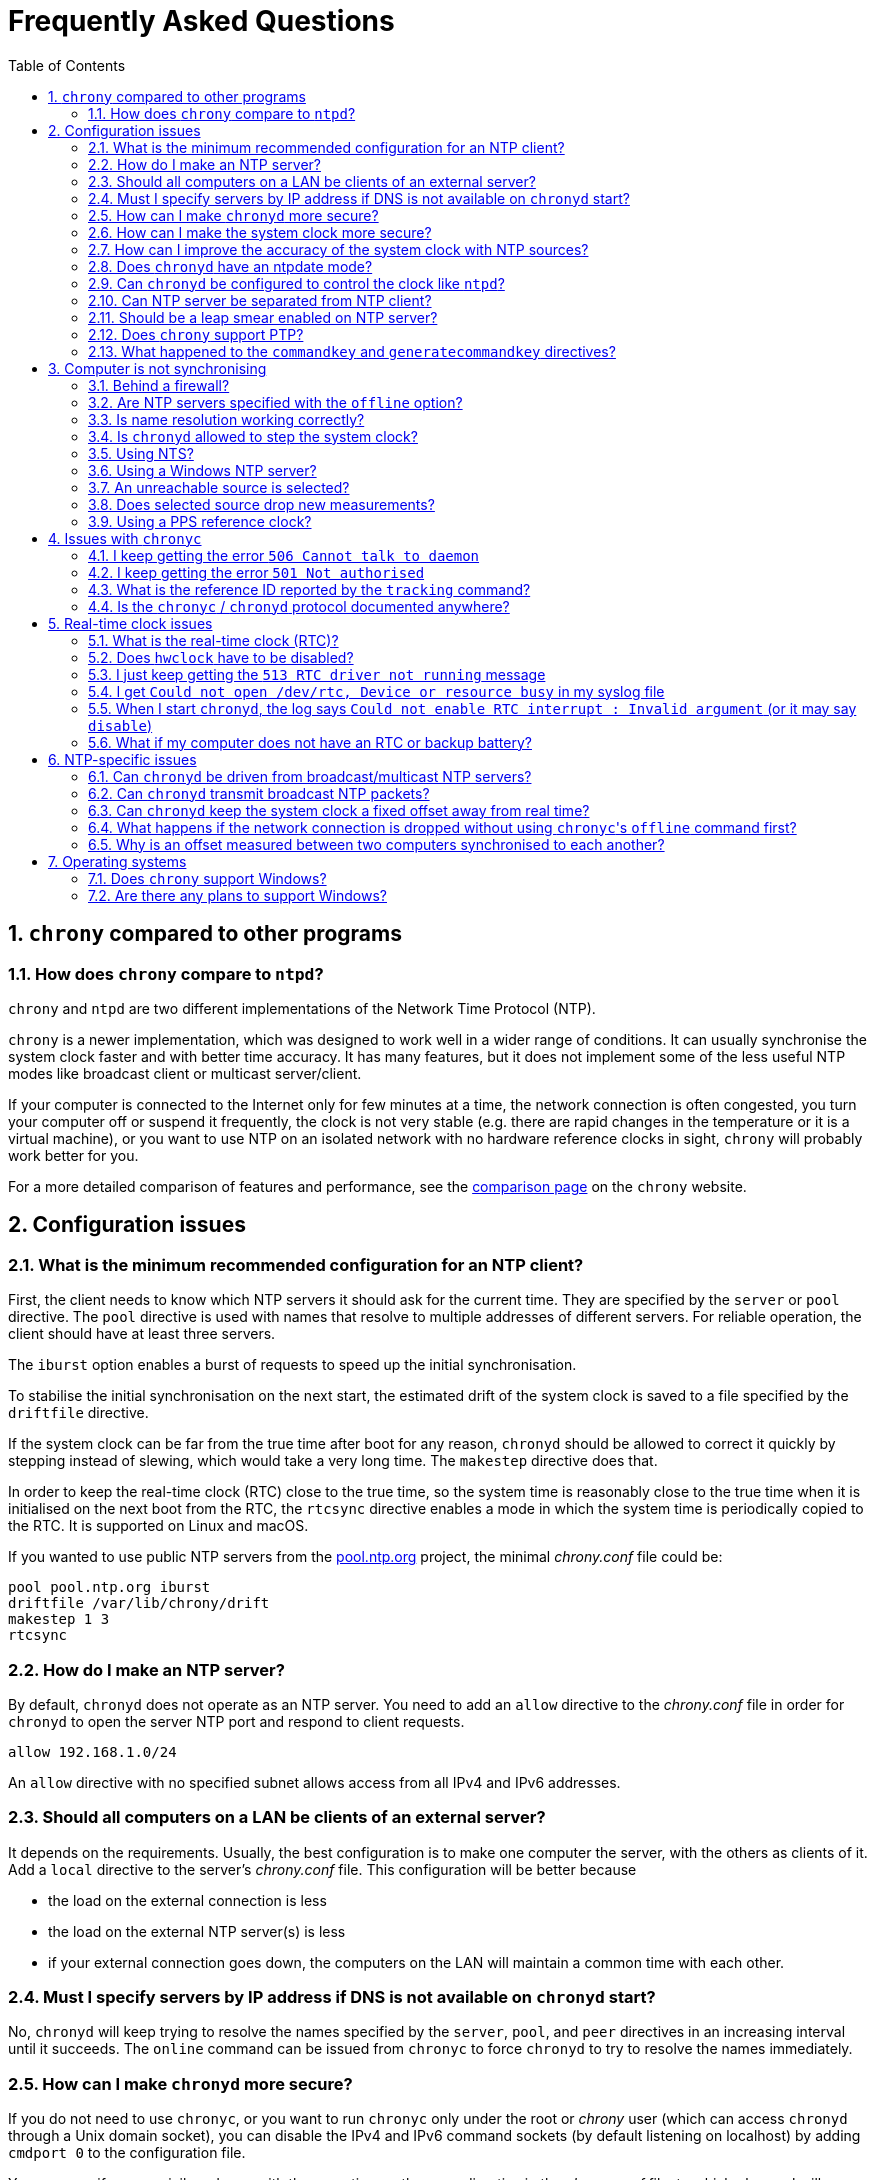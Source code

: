 // This file is part of chrony
//
// Copyright (C) Richard P. Curnow  1997-2003
// Copyright (C) Miroslav Lichvar  2014-2016, 2020-2021
//
// This program is free software; you can redistribute it and/or modify
// it under the terms of version 2 of the GNU General Public License as
// published by the Free Software Foundation.
//
// This program is distributed in the hope that it will be useful, but
// WITHOUT ANY WARRANTY; without even the implied warranty of
// MERCHANTABILITY or FITNESS FOR A PARTICULAR PURPOSE.  See the GNU
// General Public License for more details.
//
// You should have received a copy of the GNU General Public License along
// with this program; if not, write to the Free Software Foundation, Inc.,
// 51 Franklin Street, Fifth Floor, Boston, MA  02110-1301, USA.

= Frequently Asked Questions
:toc:
:numbered:

== `chrony` compared to other programs

=== How does `chrony` compare to `ntpd`?

`chrony` and `ntpd` are two different implementations of the Network Time
Protocol (NTP).

`chrony` is a newer implementation, which was designed to work well in a wider
range of conditions. It can usually synchronise the system clock faster and
with better time accuracy. It has many features, but it does not implement some
of the less useful NTP modes like broadcast client or multicast server/client.

If your computer is connected to the Internet only for few minutes at a time,
the network connection is often congested, you turn your computer off or
suspend it frequently, the clock is not very stable (e.g. there are rapid
changes in the temperature or it is a virtual machine), or you want to use NTP
on an isolated network with no hardware reference clocks in sight, `chrony`
will probably work better for you.

For a more detailed comparison of features and performance, see the
https://chrony.tuxfamily.org/comparison.html[comparison page] on the `chrony`
website.

== Configuration issues

=== What is the minimum recommended configuration for an NTP client?

First, the client needs to know which NTP servers it should ask for the current
time. They are specified by the `server` or `pool` directive. The `pool`
directive is used with names that resolve to multiple addresses of different
servers. For reliable operation, the client should have at least three servers.

The `iburst` option enables a burst of requests to speed up the initial
synchronisation.

To stabilise the initial synchronisation on the next start, the estimated drift
of the system clock is saved to a file specified by the `driftfile` directive.

If the system clock can be far from the true time after boot for any reason,
`chronyd` should be allowed to correct it quickly by stepping instead of
slewing, which would take a very long time. The `makestep` directive does
that.

In order to keep the real-time clock (RTC) close to the true time, so the
system time is reasonably close to the true time when it is initialised on the
next boot from the RTC, the `rtcsync` directive enables a mode in which the
system time is periodically copied to the RTC. It is supported on Linux and
macOS.

If you wanted to use public NTP servers from the
https://www.pool.ntp.org/[pool.ntp.org] project, the minimal _chrony.conf_ file
could be:

----
pool pool.ntp.org iburst
driftfile /var/lib/chrony/drift
makestep 1 3
rtcsync
----

=== How do I make an NTP server?

By default, `chronyd` does not operate as an NTP server. You need to add an
`allow` directive to the _chrony.conf_ file in order for `chronyd` to open the
server NTP port and respond to client requests.

----
allow 192.168.1.0/24
----

An `allow` directive with no specified subnet allows access from all IPv4 and
IPv6 addresses.

=== Should all computers on a LAN be clients of an external server?

It depends on the requirements. Usually, the best configuration is to make one
computer the server, with the others as clients of it. Add a `local` directive
to the server's _chrony.conf_ file. This configuration will be better because

* the load on the external connection is less
* the load on the external NTP server(s) is less
* if your external connection goes down, the computers on the LAN
  will maintain a common time with each other.

=== Must I specify servers by IP address if DNS is not available on `chronyd` start?

No, `chronyd` will keep trying to resolve
the names specified by the `server`, `pool`, and `peer` directives in an
increasing interval until it succeeds. The `online` command can be issued from
`chronyc` to force `chronyd` to try to resolve the names immediately.

=== How can I make `chronyd` more secure?

If you do not need to use `chronyc`, or you want to run `chronyc` only
under the root or _chrony_ user (which can access `chronyd` through a Unix
domain socket), you can disable the IPv4 and IPv6 command sockets (by default
listening on localhost) by adding `cmdport 0` to the configuration file.

You can specify an unprivileged user with the `-u` option, or the `user`
directive in the _chrony.conf_ file, to which `chronyd` will switch after start
in order to drop root privileges. The configure script has a `--with-user`
option, which sets the default user. On Linux, `chronyd` needs to be compiled
with support for the `libcap` library. On other systems, `chronyd` forks into
two processes. The child process retains root privileges, but can only perform
a very limited range of privileged system calls on behalf of the parent.

Also, if `chronyd` is compiled with support for the Linux secure computing
(seccomp) facility, you can enable a system call filter with the `-F` option.
It will significantly reduce the kernel attack surface and possibly prevent
kernel exploits from the `chronyd` process if it is compromised. It is
recommended to enable the filter only when it is known to work on the version of
the system where `chrony` is installed as the filter needs to allow also system
calls made from libraries that `chronyd` is using (e.g. libc) and different
versions or implementations of the libraries might make different system calls.
If the filter is missing some system call, `chronyd` could be killed even in
normal operation.

=== How can I make the system clock more secure?

An NTP client synchronising the system clock to an NTP server is susceptible to
various attacks, which can break applications and network protocols relying on
accuracy of the clock (e.g. DNSSEC, Kerberos, TLS, WireGuard).

Generally, a man-in-the-middle (MITM) attacker between the client and server
can

* make fake responses, or modify real responses from the server, to create an
  arbitrarily large time and frequency offset, make the server appear more
  accurate, insert a leap second, etc.
* delay the requests and/or responses to create a limited time offset and
  temporarily also a limited frequency offset
* drop the requests or responses to prevent updates of the clock with new
  measurements
* redirect the requests to a different server

The attacks can be combined for a greater effect. The attacker can delay
packets to create a significant frequency offset first and then drop all
subsequent packets to let the clock quickly drift away from the true time.
The attacker might also be able to control the server's clock.

Some attacks cannot be prevented. Monitoring is needed for detection, e.g. the
reachability register in the `sources` report shows missing packets. The extent
to which the attacker can control the client's clock depends on its
configuration.

Enable authentication to prevent `chronyd` from accepting modified, fake, or
redirected packets. It can be enabled with a symmetric key specified by the
`key` option, or Network Time Security (NTS) by the `nts` option (supported
since `chrony` version 4.0). The server needs to support the selected
authentication mechanism. Symmetric keys have to be configured on both client
and server, and each client must have its own key (one per server).

The maximum offset that the attacker can insert in an NTP measurement by
delaying packets can be limited by the `maxdelay` option. The default value is
3 seconds. The measured delay is reported as the peer delay in the `ntpdata`
report and `measurements` log. Set the `maxdelay` option to a value larger than
the maximum value that is normally observed. Note that the delay can increase
significantly even when not under an attack, e.g. when the network is congested
or the routing has changed.

The maximum accepted change in time offset between clock updates can be limited
by the `maxchange` directive. Larger changes in the offset will be ignored or
cause `chronyd` to exit. Note that the attacker can get around this limit by
splitting the offset into multiple smaller offsets and/or creating a large
frequency offset. When this directive is used, `chronyd` will have to be
restarted after a successful attack. It will not be able to recover on its own.
It must not be restarted automatically (e.g. by the service manager).

The impact of a large accepted time offset can be reduced by disabling clock
steps, i.e. by not using the `makestep` and `initstepslew` directives. The
offset will be slowly corrected by speeding up or slowing down the clock at a
rate which can be limited by the `maxslewrate` directive. Disabling clock steps
completely is practical only if the clock cannot gain a larger error on its
own, e.g. when the computer is shut down or suspended, and the `maxslewrate`
limit is large enough to correct an expected error in an acceptable time. The
`rtcfile` directive with the `-s` option can be used to compensate for the RTC
drift.

A more practical approach is to enable `makestep` for a limited number of clock
updates (the 2nd argument of the directive) and limit the offset change in all
updates by the `maxchange` directive. The attacker will be able to make only a
limited step and only if the attack starts in a short window after booting the
computer, or when `chronyd` is restarted without the `-R` option.

The frequency offset can be limited by the `maxdrift` directive. The measured
frequency offset is reported in the drift file, `tracking` report, and
`tracking` log. Set `maxdrift` to a value larger than the maximum absolute
value that is normally observed. Note that the frequency of the clock can
change due to aging of the crystal, differences in calibration of the clock
source between reboots, migrated virtual machine, etc. A typical computer clock
has a drift smaller than 100 parts per million (ppm), but much larger drifts
are possible (e.g. in some virtual machines).

Use only trusted servers, which you expect to be well configured and managed,
using authentication for their own servers, etc. Use multiple servers, ideally
in different locations. The attacker will have to deal with a majority of the
servers in order to pass the source selection and update the clock with a large
offset. Use the `minsources` directive to increase the required number of
selectable sources to make the selection more robust.

Do not specify servers as peers. The symmetric mode is less secure than the
client/server mode. If not authenticated, it is vulnerable to off-path
denial-of-service attacks, and even when it is authenticated, it is still
susceptible to replay attacks.

Mixing of authenticated and unauthenticated servers should generally be
avoided. If mixing is necessary (e.g. for a more accurate and stable
synchronisation to a closer server which does not support authentication), the
authenticated servers should be configured as trusted and required to not allow
the unauthenticated servers to override the authenticated servers in the source
selection. Since `chrony` version 4.0, the selection options are enabled in
such a case automatically. This behaviour can be disabled or modified by the
`authselmode` directive.

An example of a client configuration limiting the impact of the attacks could
be

----
server foo.example.net iburst nts maxdelay 0.1
server bar.example.net iburst nts maxdelay 0.2
server baz.example.net iburst nts maxdelay 0.05
server qux.example.net iburst nts maxdelay 0.1
server quux.example.net iburst nts maxdelay 0.1
minsources 3
maxchange 100 0 0
makestep 0.001 1
maxdrift 100
maxslewrate 100
driftfile /var/lib/chrony/drift
ntsdumpdir /var/lib/chrony
rtcsync
----

=== How can I improve the accuracy of the system clock with NTP sources?

Select NTP servers that are well synchronised, stable and close to your
network. It is better to use more than one server. Three or four is usually
recommended as the minimum, so `chronyd` can detect servers that serve false
time and combine measurements from multiple sources.

If you have a network card with hardware timestamping supported on Linux, it
can be enabled by the `hwtimestamp` directive. It should make local receive and
transmit timestamps of NTP packets much more stable and accurate.

The `server` directive has some useful options: `minpoll`, `maxpoll`,
`polltarget`, `maxdelay`, `maxdelayratio`, `maxdelaydevratio`, `xleave`,
`filter`.

The first three options set the minimum and maximum allowed polling interval,
and how should be the actual interval adjusted in the specified range. Their
default values are 6 (64 seconds) for `minpoll`, 10 (1024 seconds) for
`maxpoll` and 8 (samples) for `polltarget`. The default values should be used
for general servers on the Internet. With your own NTP servers, or if you have
permission to poll some servers more frequently, setting these options for
shorter polling intervals might significantly improve the accuracy of the
system clock.

The optimal polling interval depends mainly on two factors, stability of the
network latency and stability of the system clock (which mainly depends on the
temperature sensitivity of the crystal oscillator and the maximum rate of the
temperature change).

Generally, if the `sourcestats` command usually reports a small number of
samples retained for a source (e.g. fewer than 16), a shorter polling interval
should be considered. If the number of samples is usually at the maximum of 64,
a longer polling interval might work better.

An example of the directive for an NTP server on the Internet that you are
allowed to poll frequently could be

----
server foo.example.net minpoll 4 maxpoll 6 polltarget 16
----

An example using shorter polling intervals with a server located in the same
LAN could be

----
server ntp.local minpoll 2 maxpoll 4 polltarget 30
----

The maxdelay options are useful to ignore measurements with an unusually large
delay (e.g. due to congestion in the network) and improve the stability of the
synchronisation. The `maxdelaydevratio` option could be added to the example
with local NTP server

----
server ntp.local minpoll 2 maxpoll 4 polltarget 30 maxdelaydevratio 2
----

If your server supports the interleaved mode (e.g. it is running `chronyd`),
the `xleave` option should be added to the `server` directive to enable the
server to provide the client with more accurate transmit timestamps (kernel or
preferably hardware). For example:

----
server ntp.local minpoll 2 maxpoll 4 xleave
----

When combined with local hardware timestamping, good network switches, and even
shorter polling intervals, a sub-microsecond accuracy and stability of a few
tens of nanoseconds might be possible. For example:

----
server ntp.local minpoll 0 maxpoll 0 xleave
hwtimestamp eth0
----

For best stability, the CPU should be running at a constant frequency (i.e.
disabled power saving and performance boosting). Energy-Efficient Ethernet
(EEE) should be disabled in the network. The switches should be configured to
prioritize NTP packets, especially if the network is expected to be heavily
loaded. The `dscp` directive can be used to set the Differentiated Services
Code Point in transmitted NTP packets if needed.

If it is acceptable for NTP clients in the network to send requests at a high
rate, a sub-second polling interval can be specified. A median filter
can be enabled in order to update the clock at a reduced rate with more stable
measurements. For example:

----
server ntp.local minpoll -6 maxpoll -6 filter 15 xleave
hwtimestamp eth0 minpoll -6
----

=== Does `chronyd` have an ntpdate mode?

Yes. With the `-q` option `chronyd` will set the system clock once and exit.
With the `-Q` option it will print the measured offset without setting the
clock. If you do not want to use a configuration file, NTP servers can be
specified on the command line. For example:

----
# chronyd -q 'pool pool.ntp.org iburst'
----

The command above would normally take about 5 seconds if the servers were
well synchronised and responding to all requests. If not synchronised or
responding, it would take about 10 seconds for `chronyd` to give up and exit
with a non-zero status. A faster configuration is possible. A single server can
be used instead of four servers, the number of measurements can be reduced with
the `maxsamples` option to one (supported since `chrony` version 4.0), and a
timeout can be specified with the `-t` option. The following command would take
only up to about one second.

----
# chronyd -q -t 1 'server pool.ntp.org iburst maxsamples 1'
----

It is not recommended to run `chronyd` with the `-q` option periodically (e.g.
from a cron job) as a replacement for the daemon mode, because it performs
significantly worse (e.g. the clock is stepped and its frequency is not
corrected). If you must run it this way and you are using a public NTP server,
make sure `chronyd` does not always start around the first second of a minute,
e.g. by adding a random sleep before the `chronyd` command. Public servers
typically receive large bursts of requests around the first second as there is
a large number of NTP clients started from cron with no delay.

=== Can `chronyd` be configured to control the clock like `ntpd`?

It is not possible to perfectly emulate `ntpd`, but there are some options that
can configure `chronyd` to behave more like `ntpd` if there is a reason to
prefer that.

In the following example the `minsamples` directive slows down the response to
changes in the frequency and offset of the clock. The `maxslewrate` and
`corrtimeratio` directives reduce the maximum frequency error due to an offset
correction and the `maxdrift` directive reduces the maximum assumed frequency
error of the clock. The `makestep` directive enables a step threshold and the
`maxchange` directive enables a panic threshold. The `maxclockerror` directive
increases the minimum dispersion rate.

----
minsamples 32
maxslewrate 500
corrtimeratio 100
maxdrift 500
makestep 0.128 -1
maxchange 1000 1 1
maxclockerror 15
----

Note that increasing `minsamples` might cause the offsets in the `tracking` and
`sourcestats` reports/logs to be significantly smaller than the actual offsets
and be unsuitable for monitoring.

=== Can NTP server be separated from NTP client?

Yes, it is possible to run multiple instances of `chronyd` on a computer at the
same time. One can operate primarily as an NTP client to synchronise the system
clock and another as a server for other computers. If they use the same
filesystem, they need to be configured with different pidfiles, Unix domain
command sockets, and any other file or directory specified in the configuration
file. If they run in the same network namespace, they need to use different NTP
and command ports, or bind the ports to different addresses or interfaces.

The server instance should be started with the `-x` option to prevent it from
adjusting the system clock and interfering with the client instance. It can be
configured as a client to synchronise its NTP clock to other servers, or the
client instance running on the same computer. In the latter case, the `copy`
option (added in `chrony` version 4.1) can be used to assume the reference ID
and stratum of the client instance, which enables detection of synchronisation
loops with its own clients.

On Linux, starting with `chrony` version 4.0, it is possible to run multiple
server instances sharing a port to better utilise multiple cores of the CPU.
Note that for rate limiting and client/server interleaved mode to work well
it is necessary that all packets received from the same address are handled by
the same server instance.

An example configuration of the client instance could be

----
pool pool.ntp.org iburst
allow 127.0.0.1
port 11123
driftfile /var/lib/chrony/drift
makestep 1 3
rtcsync
----

and configuration of the first server instance could be

----
server 127.0.0.1 port 11123 minpoll 0 maxpoll 0 copy
allow
cmdport 11323
bindcmdaddress /var/run/chrony/chronyd-server1.sock
pidfile /var/run/chronyd-server1.pid
driftfile /var/lib/chrony/drift-server1
----

=== Should be a leap smear enabled on NTP server?

With the `smoothtime` and `leapsecmode` directives it is possible to enable a
server leap smear in order to hide leap seconds from clients and force them to
follow a slow server's adjustment instead.

This feature should be used only in local networks and only when necessary,
e.g. when the clients cannot be configured to handle the leap seconds as
needed, or their number is so large that configuring them all would be
impractical. The clients should use only one leap-smearing server, or multiple
identically configured leap-smearing servers. Note that some clients can get
leap seconds from other sources (e.g. with the `leapsectz` directive in
`chrony`) and they will not work correctly with a leap smearing server.

=== Does `chrony` support PTP?

No, the Precision Time Protocol (PTP) is not supported and there are no plans
to support it. It is a complex protocol, which shares some issues with the
NTP broadcast mode. One of the main differences between NTP and PTP is that PTP
was designed to be easily supported in hardware (e.g. network switches and
routers) in order to make more stable and accurate measurements. PTP relies on
the hardware support. NTP does not rely on any support in the hardware, but if
it had the same support as PTP, it could perform equally well.

On Linux, `chrony` supports hardware clocks that some NICs have for PTP. They
are called PTP hardware clocks (PHC). They can be used as reference clocks
(specified by the `refclock` directive) and for hardware timestamping of NTP
packets (enabled by the `hwtimestamp` directive) if the NIC can timestamp other
packets than PTP, which is usually the case at least for transmitted packets.
The `ethtool -T` command can be used to verify the timestamping support.

=== What happened to the `commandkey` and `generatecommandkey` directives?

They were removed in version 2.2. Authentication is no longer supported in the
command protocol. Commands that required authentication are now allowed only
through a Unix domain socket, which is accessible only by the root and _chrony_
users. If you need to configure `chronyd` remotely or locally without the root
password, please consider using ssh and/or sudo to run `chronyc` under the root
or _chrony_ user on the host where `chronyd` is running.

== Computer is not synchronising

This is the most common problem. There are a number of reasons, see the
following questions.

=== Behind a firewall?

Check the `Reach` value printed by the ``chronyc``'s `sources` command. If it
is zero, it means `chronyd` did not get any valid responses from the NTP server
you are trying to use. If there is a firewall between you and the server, the
packets might be blocked. Try using a tool like `wireshark` or `tcpdump` to see
if you are getting any responses from the server.

When `chronyd` is receiving responses from the servers, the output of the
`sources` command issued few minutes after `chronyd` start might look like
this:

----
MS Name/IP address         Stratum Poll Reach LastRx Last sample
===============================================================================
^* foo.example.net               2   6   377    34   +484us[ -157us] +/-   30ms
^- bar.example.net               2   6   377    34    +33ms[  +32ms] +/-   47ms
^+ baz.example.net               3   6   377    35  -1397us[-2033us] +/-   60ms
----

=== Are NTP servers specified with the `offline` option?

Check that the ``chronyc``'s `online` and `offline` commands are used
appropriately (e.g. in the system networking scripts). The `activity` command
prints the number of sources that are currently online and offline. For
example:

----
200 OK
3 sources online
0 sources offline
0 sources doing burst (return to online)
0 sources doing burst (return to offline)
0 sources with unknown address
----

=== Is name resolution working correctly?

NTP servers specified by their hostname (instead of an IP address) have to have
their names resolved before `chronyd` can send any requests to them. If the
`activity` command prints a non-zero number of sources with unknown address,
there is an issue with the resolution. Typically, a DNS server is specified in
_/etc/resolv.conf_. Make sure it is working correctly.

Since `chrony` version 4.0, you can run `chronyc -N sources -a` command to
print all sources, even those that do not have a known address yet, with their
names as they were specified in the configuration. This can be useful to verify
that the names specified in the configuration are used as expected.

=== Is `chronyd` allowed to step the system clock?

By default, `chronyd` adjusts the clock gradually by slowing it down or
speeding it up. If the clock is too far from the true time, it will take
a long time to correct the error. The `System time` value printed by the
``chronyc``'s `tracking` command is the remaining correction that needs to be
applied to the system clock.

The `makestep` directive can be used to allow `chronyd` to step the clock. For
example, if _chrony.conf_ had

----
makestep 1 3
----

the clock would be stepped in the first three updates if its offset was larger
than one second. Normally, it is recommended to allow the step only in the first
few updates, but in some cases (e.g. a computer without an RTC or virtual
machine which can be suspended and resumed with an incorrect time) it might be
necessary to allow the step on any clock update. The example above would change
to

----
makestep 1 -1
----

=== Using NTS?

The Network Time Security (NTS) mechanism uses Transport Layer Security (TLS)
to establish the keys needed for authentication of NTP packets.

Run the `authdata` command to check whether the key establishment was
successful:

----
# chronyc -N authdata
Name/IP address             Mode KeyID Type KLen Last Atmp  NAK Cook CLen
=========================================================================
foo.example.net              NTS     1   15  256  33m    0    0    8  100
bar.example.net              NTS     1   15  256  33m    0    0    8  100
baz.example.net              NTS     1   15  256  33m    0    0    8  100
----

The KeyID, Type, and KLen columns should have non-zero values. If they are
zero, check the system log for error messages from `chronyd`. One possible
cause of failure is a firewall blocking the client's connection to the server's
TCP port 4460.

Another possible cause of failure is a certificate that is failing to verify
because the client's clock is wrong. This is a chicken-and-egg problem with NTS.
You might need to manually correct the date, or temporarily disable NTS, in
order to get NTS working. If your computer has an RTC and it is backed up by a
good battery, this operation should be needed only once, assuming the RTC will
be set periodically with the `rtcsync` directive, or compensated with the
`rtcfile` directive and the `-s` option.

If the computer does not have an RTC or battery, you can use the `-s` option
without `rtcfile` directive to restore time of the last shutdown or reboot from
the drift file. The clock will start behind the true time, but if the computer
was not shut down for too long and the server's certificate was not renewed too
close to its expiration, it should be sufficient for the time checks to
succeed.

As a last resort, you can disable the time checks by the `nocerttimecheck`
directive. This has some important security implications. To reduce the
security risk, you can use the `nosystemcert` and `ntstrustedcerts` directives
to disable the system's default trusted certificate authorities and trust only
a minimal set of selected authorities needed to validate the certificates of
used NTP servers.

=== Using a Windows NTP server?

A common issue with Windows NTP servers is that they report a very large root
dispersion (e.g. three seconds or more), which causes `chronyd` to ignore the
server for being too inaccurate. The `sources` command might show a valid
measurement, but the server is not selected for synchronisation. You can check
the root dispersion of the server with the ``chronyc``'s `ntpdata` command.

The `maxdistance` value needs to be increased in _chrony.conf_ to enable
synchronisation to such a server. For example:

----
maxdistance 16.0
----

=== An unreachable source is selected?

When `chronyd` is configured with multiple time sources, it tries to select the
most accurate and stable sources for synchronisation of the system clock. They
are marked with the _*_ or _+_ symbol in the report printed by the `sources`
command.

When the best source (marked with the _*_ symbol) becomes unreachable (e.g. NTP
server stops responding), `chronyd` will not immediately switch
to the second best source in an attempt to minimise the error of the clock. It
will let the clock run free for as long as its estimated error (in terms of
root distance) based on previous measurements is smaller than the estimated
error of the second source, and there is still an interval which contains some
measurements from both sources.

If the first source was significantly better than the second source, it can
take many hours before the second source is selected, depending on its polling
interval. You can force a faster reselection by increasing the clock error rate
(`maxclockerror` directive), shortening the polling interval (`maxpoll`
option), or reducing the number of samples (`maxsamples` option).

=== Does selected source drop new measurements?

`chronyd` can drop a large number of successive NTP measurements if they are
not passing some of the NTP tests. The `sources` command can report for a
selected source the fully-reachable value of 377 in the Reach column and at the
same time a LastRx value that is much larger than the current polling interval.
If the source is online, this indicates that a number of measurements was
dropped. You can use the `ntpdata` command to check the NTP tests for the last
measurement. Usually, it is the test C which fails.

This can be an issue when there is a long-lasting increase in the measured
delay, e.g. due to a routing change in the network. Unfortunately, `chronyd`
does not know for how long it should wait for the delay to come back to the
original values, or whether it is a permanent increase and it should start from
scratch.

The test C is an adaptive filter. It can take many hours before it accepts
a measurement with the larger delay, and even much longer before it drops all
measurements with smaller delay, which determine an expected delay used by the
test. You can use the `reset sources` command to drop all measurements
immediately (available in chrony 4.0 and later). If this issue happens
frequently, you can effectively disable the test by setting the
`maxdelaydevratio` option to a very large value (e.g. 1000000), or speed up the
recovery by increasing the clock error rate with the `maxclockerror` directive.

=== Using a PPS reference clock?

A pulse-per-second (PPS) reference clock requires a non-PPS time source to
determine which second of UTC corresponds to each pulse. If it is another
reference clock specified with the `lock` option in the `refclock` directive,
the offset between the two reference clocks must be smaller than 0.2 seconds in
order for the PPS reference clock to work. With NMEA reference clocks it is
common to have a larger offset. It needs to be corrected with the `offset`
option.

One approach to find out a good value of the `offset` option is to configure
the reference clocks with the `noselect` option and compare them to an NTP
server. For example, if the `sourcestats` command showed

----
Name/IP Address            NP  NR  Span  Frequency  Freq Skew  Offset  Std Dev
==============================================================================
PPS0                        0   0     0     +0.000   2000.000     +0ns  4000ms
NMEA                       58  30   231    -96.494     38.406   +504ms  6080us
foo.example.net             7   3   200     -2.991     16.141   -107us   492us
----

the offset of the NMEA source would need to be increased by about 0.504
seconds. It does not have to be very accurate. As long as the offset of the
NMEA reference clock stays below 0.2 seconds, the PPS reference clock should be
able to determine the seconds corresponding to the pulses and allow the samples
to be used for synchronisation.

== Issues with `chronyc`

=== I keep getting the error `506 Cannot talk to daemon`

When accessing `chronyd` remotely, make sure that the _chrony.conf_ file (on
the computer where `chronyd` is running) has a `cmdallow` entry for the
computer you are running `chronyc` on and an appropriate `bindcmdaddress`
directive. This is not necessary for localhost.

Perhaps `chronyd` is not running. Try using the `ps` command (e.g. on Linux,
`ps -auxw`) to see if it is running. Or try `netstat -a` and see if the UDP
port 323 is listening. If `chronyd` is not running, you might have a problem
with the way you are trying to start it (e.g. at boot time).

Perhaps you have a firewall set up in a way that blocks packets on the UDP
port 323. You need to amend the firewall configuration in this case.

=== I keep getting the error `501 Not authorised`

This error indicates that `chronyc` sent the command to `chronyd` using a UDP
socket instead of the Unix domain socket (e.g. _/var/run/chrony/chronyd.sock_),
which is required for some commands. For security reasons, only the root and
_chrony_ users are allowed to access the socket.

It is also possible that the socket does not exist. `chronyd` will not create
the socket if the directory has a wrong owner or permissions. In this case
there should be an error message from `chronyd` in the system log.

=== What is the reference ID reported by the `tracking` command?

The reference ID is a 32-bit value used in NTP to prevent synchronisation
loops.

In `chrony` versions before 3.0 it was printed in the
quad-dotted notation, even if the reference source did not actually have an
IPv4 address. For IPv4 addresses, the reference ID is equal to the address, but
for IPv6 addresses it is the first 32 bits of the MD5 sum of the address. For
reference clocks, the reference ID is the value specified with the `refid`
option in the `refclock` directive.

Since version 3.0, the reference ID is printed as a hexadecimal number to avoid
confusion with IPv4 addresses.

If you need to get the IP address of the current reference source, use the `-n`
option to disable resolving of IP addresses and read the second field (printed
in parentheses) on the `Reference ID` line.

=== Is the `chronyc` / `chronyd` protocol documented anywhere?

Only by the source code. See _cmdmon.c_ (`chronyd` side) and _client.c_
(`chronyc` side).

== Real-time clock issues

=== What is the real-time clock (RTC)?

This is the clock which keeps the time even when your computer is turned off.
It is used to initialise the system clock on boot. It normally does not drift
more than few seconds per day.

There are two approaches how `chronyd` can work with it. One is to use the
`rtcsync` directive, which tells `chronyd` to enable a kernel mode which sets
the RTC from the system clock every 11 minutes. `chronyd` itself will not touch
the RTC. If the computer is not turned off for a long time, the RTC should
still be close to the true time when the system clock will be initialised from
it on the next boot.

The other option is to use the `rtcfile` directive, which tells `chronyd` to
monitor the rate at which the RTC gains or loses time. When `chronyd` is
started with the `-s` option on the next boot, it will set the system time from
the RTC and also compensate for the drift it has measured previously. The
`rtcautotrim` directive can be used to keep the RTC close to the true time, but
it is not strictly necessary if its only purpose is to set the system clock when
`chronyd` is started on boot. See the documentation for details.

=== Does `hwclock` have to be disabled?

The `hwclock` program is run by default in the boot and/or shutdown
scripts in some Linux installations. With the kernel RTC synchronisation
(`rtcsync` directive), the RTC will be set also every 11 minutes as long as the
system clock is synchronised. If you want to use ``chronyd``'s RTC monitoring
(`rtcfile` directive), it is important to disable `hwclock` in the shutdown
procedure. If you do not do that, it will overwrite the RTC with a new value, unknown
to `chronyd`. At the next reboot, `chronyd` started with the `-s` option will
compensate this (wrong) time with its estimate of how far the RTC has drifted
whilst the power was off, giving a meaningless initial system time.

There is no need to remove `hwclock` from the boot process, as long as `chronyd`
is started after it has run.

=== I just keep getting the `513 RTC driver not running` message

For the real-time clock support to work, you need the following three
things

* an RTC in your computer
* a Linux kernel with enabled RTC support
* an `rtcfile` directive in your _chrony.conf_ file

=== I get `Could not open /dev/rtc, Device or resource busy` in my syslog file

Some other program running on the system might be using the device.

=== When I start `chronyd`, the log says `Could not enable RTC interrupt : Invalid argument` (or it may say `disable`)

Your real-time clock hardware might not support the required ioctl requests:

* `RTC_UIE_ON`
* `RTC_UIE_OFF`

A possible solution could be to build the Linux kernel with support for software
emulation instead; try enabling the following configuration option when building
the Linux kernel:

* `CONFIG_RTC_INTF_DEV_UIE_EMUL`

=== What if my computer does not have an RTC or backup battery?

In this case you can still use the `-s` option to set the system clock to the
last modification time of the drift file, which should correspond to the system
time when `chronyd` was previously stopped. The initial system time will be
increasing across reboots and applications started after `chronyd` will not
observe backward steps.

== NTP-specific issues

=== Can `chronyd` be driven from broadcast/multicast NTP servers?

No, the broadcast/multicast client mode is not supported and there is currently
no plan to implement it. While this mode can simplify configuration
of clients in large networks, it is inherently less accurate and less secure
(even with authentication) than the ordinary client/server mode.

When configuring a large number of clients in a network, it is recommended to
use the `pool` directive with a DNS name which resolves to addresses of
multiple NTP servers. The clients will automatically replace the servers when
they become unreachable, or otherwise unsuitable for synchronisation, with new
servers from the pool.

Even with very modest hardware, an NTP server can serve time to hundreds of
thousands of clients using the ordinary client/server mode.

=== Can `chronyd` transmit broadcast NTP packets?

Yes, the `broadcast` directive can be used to enable the broadcast server mode
to serve time to clients in the network which support the broadcast client mode
(it is not supported in `chronyd`). Note that this mode should generally be
avoided. See the previous question.

=== Can `chronyd` keep the system clock a fixed offset away from real time?

Yes. Starting from version 3.0, an offset can be specified by the `offset`
option for all time sources in the _chrony.conf_ file.

=== What happens if the network connection is dropped without using ``chronyc``'s `offline` command first?

`chronyd` will keep trying to access the sources that it thinks are online, and
it will take longer before new measurements are actually made and the clock is
corrected when the network is connected again. If the sources were set to
offline, `chronyd` would make new measurements immediately after issuing the
`online` command.

Unless the network connection lasts only few minutes (less than the maximum
polling interval), the delay is usually not a problem, and it might be acceptable
to keep all sources online all the time.

=== Why is an offset measured between two computers synchronised to each another?

When two computers are synchronised to each other using the client/server or
symmetric NTP mode, there is an expectation that NTP measurements between the
two computers made on both ends show an average offset close to zero.

With `chronyd` that can be expected only when the interleaved mode is enabled
by the `xleave` option. Otherwise, `chronyd` will use different transmit
timestamps (e.g. daemon timestamp vs kernel timestamp) for serving time and
synchronisation of its own clock, which will cause the other computer to
measure a significant offset.

== Operating systems

=== Does `chrony` support Windows?

No. The `chronyc` program (the command-line client used for configuring
`chronyd` while it is running) has been successfully built and run under
Cygwin in the past. `chronyd` is not portable, because part of it is
very system-dependent. It needs adapting to work with Windows'
equivalent of the adjtimex() call, and it needs to be made to work as a
service.

=== Are there any plans to support Windows?

We have no plans to do this. Anyone is welcome to pick this work up and
contribute it back to the project.
